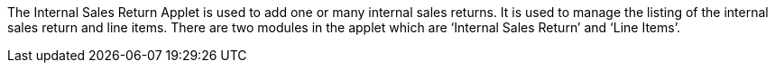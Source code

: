 The Internal Sales Return Applet is used to add one or many internal sales returns. It is used to manage the listing of the internal sales return and line items. There are two modules in the applet which are ‘Internal Sales Return’ and ‘Line Items’. 